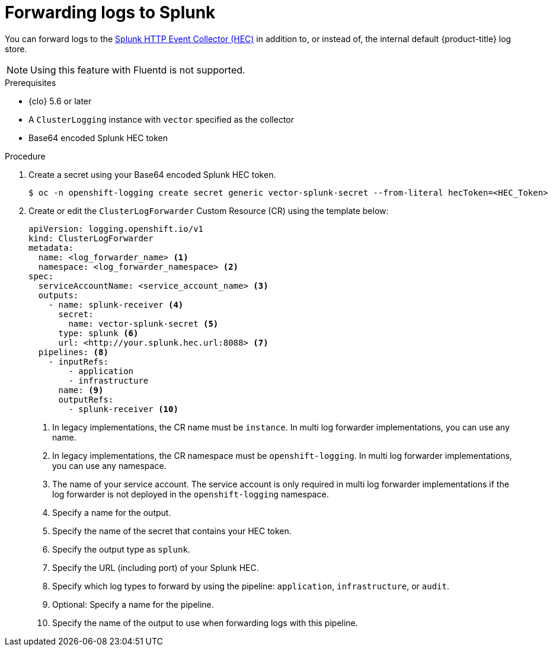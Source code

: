 // Module included in the following assemblies:
// * logging/log_collection_forwarding/log-forwarding.adoc

:_mod-docs-content-type: PROCEDURE
[id="logging-forward-splunk_{context}"]
= Forwarding logs to Splunk

You can forward logs to the link:https://docs.splunk.com/Documentation/Splunk/9.0.0/Data/UsetheHTTPEventCollector[Splunk HTTP Event Collector (HEC)] in addition to, or instead of, the internal default {product-title} log store.

[NOTE]
====
Using this feature with Fluentd is not supported.
====

.Prerequisites
* {clo} 5.6 or later
* A `ClusterLogging` instance with `vector` specified as the collector
* Base64 encoded Splunk HEC token

.Procedure

. Create a secret using your Base64 encoded Splunk HEC token.
+
[source,terminal]
----
$ oc -n openshift-logging create secret generic vector-splunk-secret --from-literal hecToken=<HEC_Token>
----
+
. Create or edit the `ClusterLogForwarder` Custom Resource (CR) using the template below:
+
[source,yaml]
----
apiVersion: logging.openshift.io/v1
kind: ClusterLogForwarder
metadata:
  name: <log_forwarder_name> <1>
  namespace: <log_forwarder_namespace> <2>
spec:
  serviceAccountName: <service_account_name> <3>
  outputs:
    - name: splunk-receiver <4>
      secret:
        name: vector-splunk-secret <5>
      type: splunk <6>
      url: <http://your.splunk.hec.url:8088> <7>
  pipelines: <8>
    - inputRefs:
        - application
        - infrastructure
      name: <9>
      outputRefs:
        - splunk-receiver <10>
----
<1> In legacy implementations, the CR name must be `instance`. In multi log forwarder implementations, you can use any name.
<2> In legacy implementations, the CR namespace must be `openshift-logging`. In multi log forwarder implementations, you can use any namespace.
<3> The name of your service account. The service account is only required in multi log forwarder implementations if the log forwarder is not deployed in the `openshift-logging` namespace.
<4> Specify a name for the output.
<5> Specify the name of the secret that contains your HEC token.
<6> Specify the output type as `splunk`.
<7> Specify the URL (including port) of your Splunk HEC.
<8> Specify which log types to forward by using the pipeline: `application`, `infrastructure`, or `audit`.
<9> Optional: Specify a name for the pipeline.
<10> Specify the name of the output to use when forwarding logs with this pipeline.
